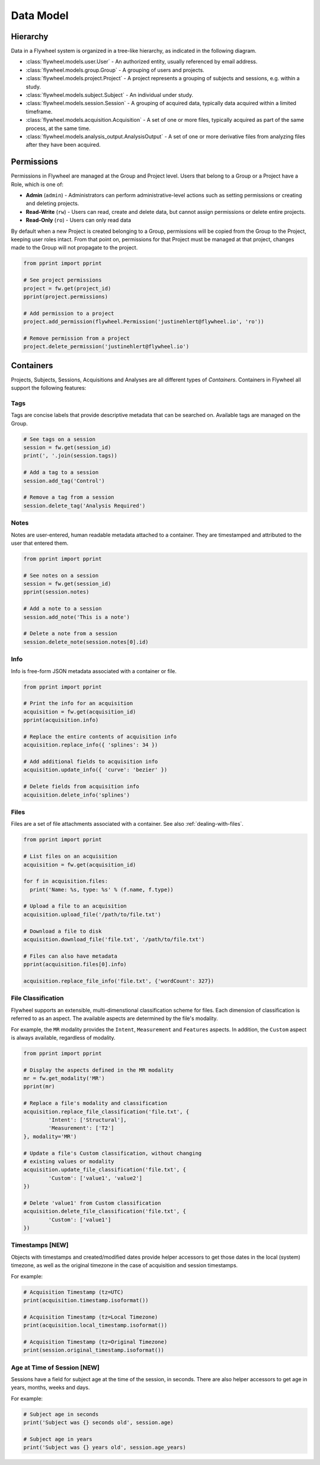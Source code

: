 Data Model
**********

Hierarchy
---------
Data in a Flywheel system is organized in a tree-like hierarchy, as indicated in the following diagram.

.. image:: /../../../static/images/data-model.png

- :class:`flywheel.models.user.User` - An authorized entity, usually referenced by email address.
- :class:`flywheel.models.group.Group` - A grouping of users and projects.
- :class:`flywheel.models.project.Project` - A project represents a grouping of subjects and sessions, e.g. within a study.
- :class:`flywheel.models.subject.Subject` - An individual under study.
- :class:`flywheel.models.session.Session` - A grouping of acquired data, typically data acquired within a limited timeframe.
- :class:`flywheel.models.acquisition.Acquisition` - A set of one or more files, typically acquired as part of the same process, at the same time.
- :class:`flywheel.models.analysis_output.AnalysisOutput` - A set of one or more derivative files from analyzing files after they have been acquired.

.. _data-model-permissions:

Permissions
-----------
Permissions in Flywheel are managed at the Group and Project level. Users that belong to a Group or a Project have a 
Role, which is one of: 

- **Admin** (``admin``) - Administrators can perform administrative-level actions such as setting permissions or creating and deleting projects.
- **Read-Write** (``rw``) - Users can read, create and delete data, but cannot assign permissions or delete entire projects.
- **Read-Only** (``ro``) - Users can only read data

By default when a new Project is created belonging to a Group, permissions will be copied from the Group to the Project, keeping
user roles intact. From that point on, permissions for that Project must be managed at that project, changes made to the Group
will not propagate to the project.

.. code-block:: python

	from pprint import pprint

	# See project permissions
	project = fw.get(project_id)
	pprint(project.permissions)

	# Add permission to a project
	project.add_permission(flywheel.Permission('justinehlert@flywheel.io', 'ro'))

	# Remove permission from a project
	project.delete_permission('justinehlert@flywheel.io')

.. _data-model-containers:

Containers
----------
Projects, Subjects, Sessions, Acquisitions and Analyses are all different types of *Containers*. Containers in Flywheel all support 
the following features:

Tags
++++
Tags are concise labels that provide descriptive metadata that can be searched on. Available tags are managed on the Group.

.. code-block:: python

	# See tags on a session
	session = fw.get(session_id)
	print(', '.join(session.tags))

	# Add a tag to a session
	session.add_tag('Control')

	# Remove a tag from a session
	session.delete_tag('Analysis Required')

Notes
+++++
Notes are user-entered, human readable metadata attached to a container. They are timestamped and attributed to the user that entered them.

.. code-block:: python

	from pprint import pprint

	# See notes on a session
	session = fw.get(session_id)
	pprint(session.notes)

	# Add a note to a session
	session.add_note('This is a note')

	# Delete a note from a session
	session.delete_note(session.notes[0].id)

Info
++++

Info is free-form JSON metadata associated with a container or file.

.. code-block:: python

	from pprint import pprint

	# Print the info for an acquisition
	acquisition = fw.get(acquisition_id)
	pprint(acquisition.info)

	# Replace the entire contents of acquisition info
	acquisition.replace_info({ 'splines': 34 })

	# Add additional fields to acquisition info
	acquisition.update_info({ 'curve': 'bezier' })

	# Delete fields from acquisition info
	acquisition.delete_info('splines')

Files
+++++
Files are a set of file attachments associated with a container. See also :ref:`dealing-with-files`.

.. code-block:: python

	from pprint import pprint

	# List files on an acquisition
	acquisition = fw.get(acquisition_id)

	for f in acquisition.files:
	  print('Name: %s, type: %s' % (f.name, f.type))

	# Upload a file to an acquisition
	acquisition.upload_file('/path/to/file.txt')

	# Download a file to disk
	acquisition.download_file('file.txt', '/path/to/file.txt')

	# Files can also have metadata
	pprint(acquisition.files[0].info)

	acquisition.replace_file_info('file.txt', {'wordCount': 327})

File Classification
+++++++++++++++++++
Flywheel supports an extensible, multi-dimenstional classification scheme for files. Each dimension
of classification is referred to as an aspect. The available aspects are determined by the file's
modality.

For example, the ``MR`` modality provides the ``Intent``, ``Measurement`` and ``Features`` aspects.
In addition, the ``Custom`` aspect is always available, regardless of modality.

.. code-block:: python

	from pprint import pprint

	# Display the aspects defined in the MR modality
	mr = fw.get_modality('MR')
	pprint(mr)

	# Replace a file's modality and classification
	acquisition.replace_file_classification('file.txt', {
		'Intent': ['Structural'],
		'Measurement': ['T2']
	}, modality='MR')

	# Update a file's Custom classification, without changing
	# existing values or modality
	acquisition.update_file_classification('file.txt', {
		'Custom': ['value1', 'value2']
	})

	# Delete 'value1' from Custom classification
	acquisition.delete_file_classification('file.txt', {
		'Custom': ['value1']
	})

Timestamps [NEW]
++++++++++++++++
Objects with timestamps and created/modified dates provide helper accessors
to get those dates in the local (system) timezone, as well as the original
timezone in the case of acquisition and session timestamps.

For example:

.. code-block:: python

	# Acquisition Timestamp (tz=UTC)
	print(acquisition.timestamp.isoformat())

	# Acquisition Timestamp (tz=Local Timezone)
	print(acquisition.local_timestamp.isoformat())

	# Acquisition Timestamp (tz=Original Timezone)
	print(session.original_timestamp.isoformat())

Age at Time of Session [NEW]
++++++++++++++++++++++++++++
Sessions have a field for subject age at the time of the session,
in seconds. There are also helper accessors to get age in years,
months, weeks and days.

For example:

.. code-block:: python

	# Subject age in seconds
	print('Subject was {} seconds old', session.age)

	# Subject age in years
	print('Subject was {} years old', session.age_years)
